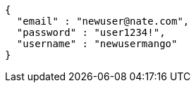 [source,options="nowrap"]
----
{
  "email" : "newuser@nate.com",
  "password" : "user1234!",
  "username" : "newusermango"
}
----